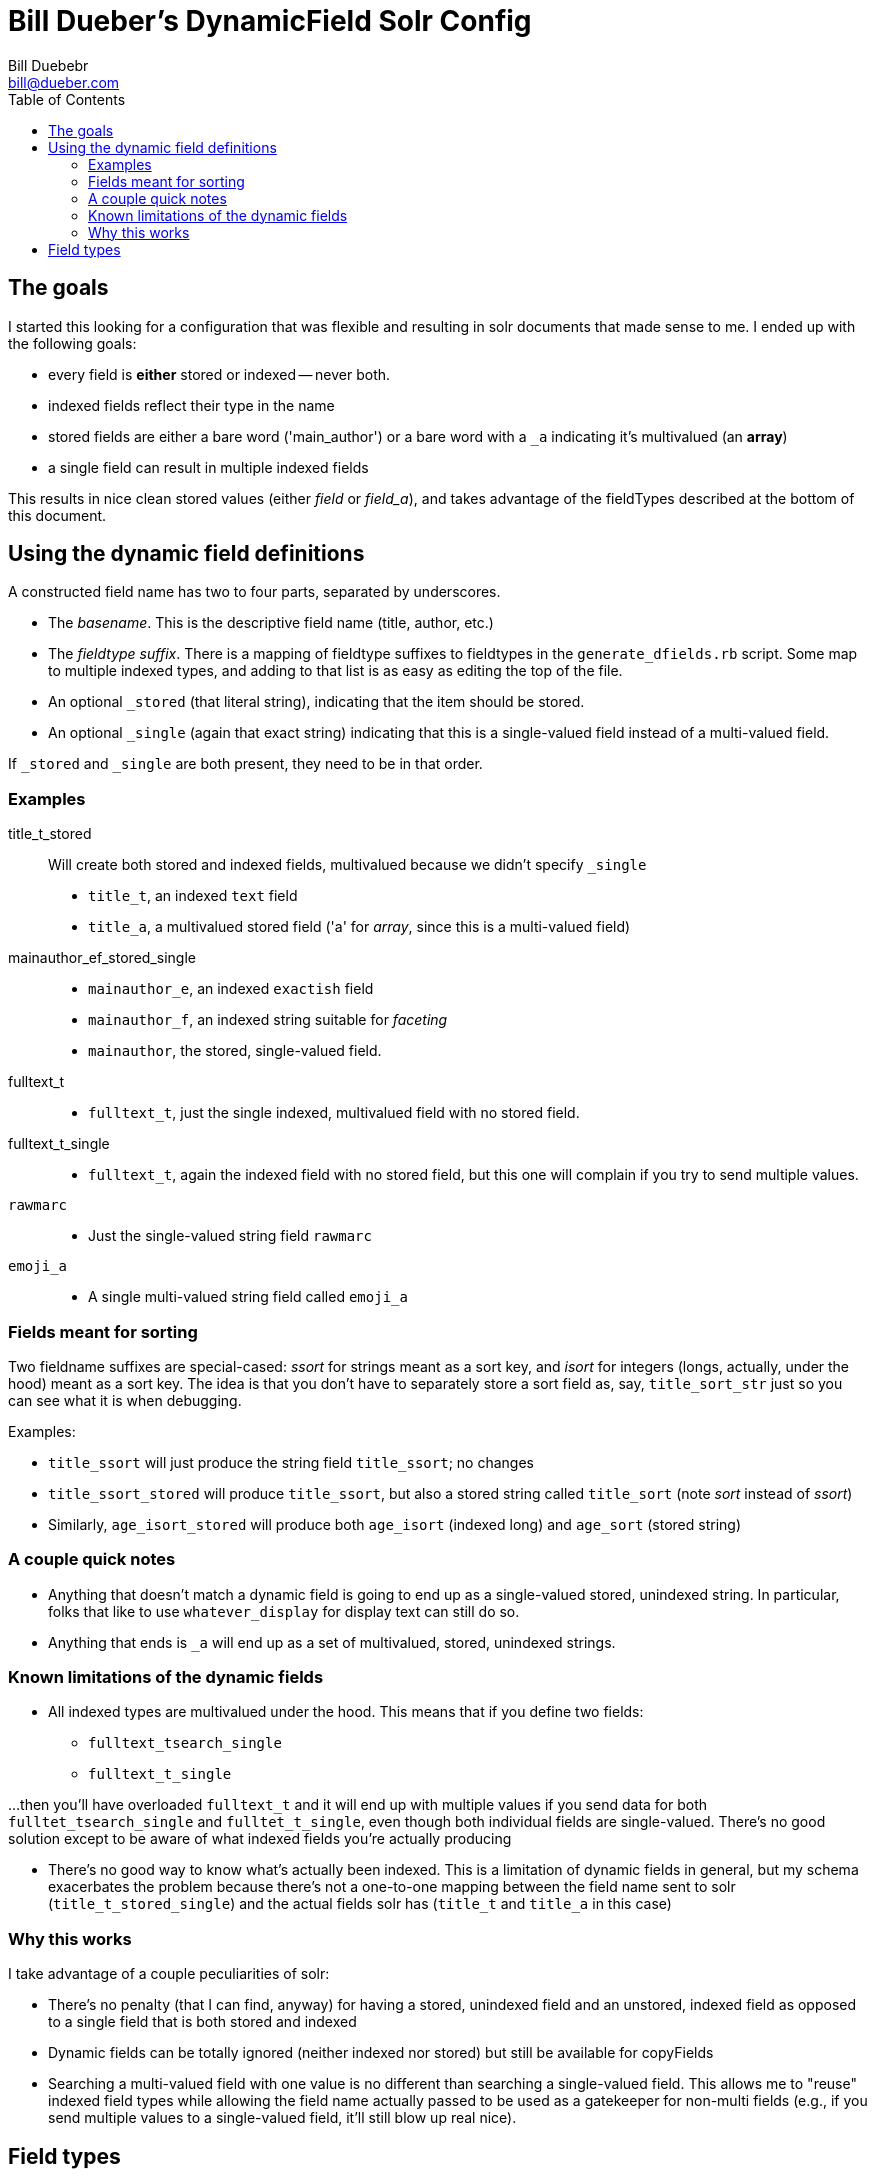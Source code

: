 = Bill Dueber's DynamicField Solr Config
Bill Duebebr <bill@dueber.com>
:toc:

== The goals

I started this looking for a configuration that was flexible and resulting in
solr documents that made sense to me. I ended up with the following goals:

- every field is *either* stored or indexed -- never both.
- indexed fields reflect their type in the name
- stored fields are either a bare word ('main_author') or a 
  bare word with a `_a` indicating it's multivalued (an *array*)
- a single field can result in multiple indexed fields

This results in nice clean stored values (either _field_ or _field_a_), and takes advantage
of the fieldTypes described at the bottom of this document.

== Using the dynamic field definitions

A constructed field name has two to four parts, separated by underscores.

- The _basename_. This is the descriptive field name (title, author, etc.)
- The _fieldtype suffix_.  There is a mapping of fieldtype suffixes to fieldtypes
  in the `generate_dfields.rb` script. Some map to multiple indexed types, and
  adding to that list is as easy as editing the top of the file.
- An optional `_stored` (that literal string), indicating that the item should
  be stored.
- An optional `_single` (again that exact string) indicating that this is a single-valued
  field instead of a multi-valued field.
  
If `_stored` and `_single` are both present, they need to be in that order. 

=== Examples

title_t_stored::
  Will create both stored and indexed fields, multivalued because we didn't specify `_single`
  - `title_t`, an indexed `text` field
  - `title_a`, a multivalued stored field ('a' for _array_, since this is a multi-valued field)
  
mainauthor_ef_stored_single::
  - `mainauthor_e`, an indexed `exactish` field
  - `mainauthor_f`, an indexed string suitable for _faceting_
  - `mainauthor`, the stored, single-valued field.
  
fulltext_t::
  - `fulltext_t`, just the single indexed, multivalued field with no stored field.
  
fulltext_t_single::
  - `fulltext_t`, again the indexed field with no stored field, but this one will complain
     if you try to send multiple values.

`rawmarc`:: 
  - Just the single-valued string field `rawmarc`
  
`emoji_a`::
  - A single multi-valued string field called `emoji_a`

=== Fields meant for sorting

Two fieldname suffixes are special-cased: _ssort_ for strings meant as a sort key, and
_isort_ for integers (longs, actually, under the hood) meant as a sort key. The idea
is that you don't have to separately store a sort field as, say, `title_sort_str` just
so you can see what it is when debugging.

Examples:

  - `title_ssort` will just produce the string field `title_ssort`; no changes
  - `title_ssort_stored` will produce `title_ssort`, but also a stored string called
    `title_sort` (note _sort_ instead of _ssort_)
  - Similarly, `age_isort_stored` will produce both `age_isort` (indexed long) and 
    `age_sort` (stored string)

=== A couple quick notes
    
 - Anything that doesn't match a dynamic field is going to end up as a single-valued
   stored, unindexed string. In particular, folks that like to use `whatever_display` 
   for display text can still do so.
 - Anything that ends is `_a` will end up as a set of multivalued, stored, unindexed strings.


=== Known limitations of the dynamic fields

  - All indexed types are multivalued under the hood. This means that if you define two fields:
    ** `fulltext_tsearch_single`
    ** `fulltext_t_single`

...then you'll have overloaded `fulltext_t` and it will end up with multiple values if you send
data for both `fulltet_tsearch_single` and `fulltet_t_single`, even though both individual fields are
single-valued. There's no good solution except to be aware of what indexed fields you're actually producing

 - There's no good way to know what's actually been indexed. This is a limitation of dynamic fields in 
   general, but my schema exacerbates the problem because there's not a one-to-one mapping
   between the field name sent to solr (`title_t_stored_single`) and the actual fields solr has
   (`title_t` and `title_a` in this case)


=== Why this works

I take advantage of a couple peculiarities of solr:

- There's no penalty (that I can find, anyway) for having a stored, unindexed
  field and an unstored, indexed field as opposed to a single field
  that is both stored and indexed
- Dynamic fields can be totally ignored (neither indexed nor stored)
  but still be available for copyFields
- Searching a multi-valued field with one value is no different than searching a
  single-valued field. This allows me to "reuse" indexed field types
  while allowing the field name actually passed to be used as a gatekeeper
  for non-multi fields (e.g., if you send multiple values to a single-valued
  field, it'll still blow up real nice).

== Field types

There are several field type definitions in the [`conf/schema`](https://github.com/billdueber/solr6_test_conf/tree/master/test_core/conf/schema) directory that 
might have some advantages over the stock Solr types. Some highlights:

Pre-tokenization manipulation:: Some common and/or important text strings are hard
to search on, like _&_, C++_ and _A♮_. The [common text chain](https://github.com/billdueber/solr6_test_conf/blob/master/test_core/conf/schema/basic_text_chain.xml) I use does reasonably substitutions 
of these before tokenization, so you can muck with punctuation terms before throwing them out. I also take that opporntunity to do unicode normalization.

text::  A basic analyzed text type, built for unicode support (for those of us that have to deal with
many languages) and using unicode folding (lowercasing), normalization, and the ICU tokenizer. Forms the basis of all `text_leftjustified` and `exactish`

text_leftjustified:: The `text_leftjustified` type will only match a phrase query
at the start of a string.

exactish:: A replacement of sorts for the String type, for exact matching without
taking into account case or most punctuation.

numericID:: A relatively specialized type that allows you to extract numeric strings
from text, demanding that they be of a certain length (or length range). Currently set up, essentially, for ISSN extraction, but can be adapted for any data where the numeric ID you're looking for might be buried in other text.

Special library types:: ...for us library-types. This repo includes a .jar file and fieldTypes that
do normalization on ISBNs and LCCNs, so you know index-time and query-time changes are 
equivalent. 







